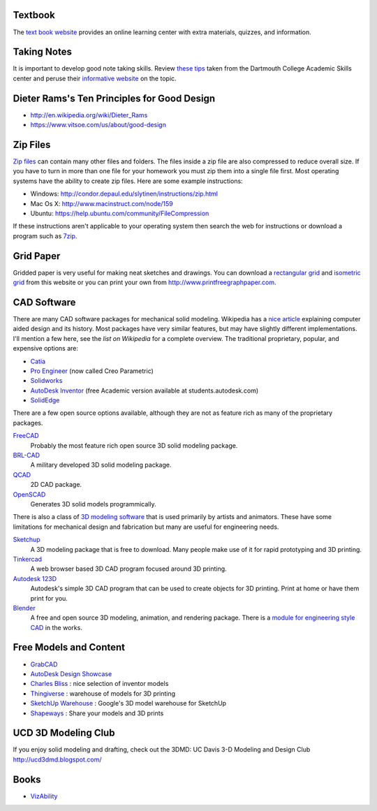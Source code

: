 Textbook
========

The `text book website`_ provides an online learning center with extra materials,
quizzes, and information.

.. _text book website: http://www.mhhe.com/bertoline

Taking Notes
============

It is important to develop good note taking skills. Review `these tips`_ taken
from the Dartmouth College Academic Skills center and peruse their `informative
website`_ on the topic.

.. _`these tips`: media/documents/taking-notes.pdf
.. _`informative website`: http://www.dartmouth.edu/~acskills/success/notes.html

Dieter Rams's Ten Principles for Good Design
============================================

- http://en.wikipedia.org/wiki/Dieter_Rams
- https://www.vitsoe.com/us/about/good-design

Zip Files
=========

`Zip files`_ can contain many other files and folders. The files inside a zip
file are also compressed to reduce overall size. If you have to turn in more
than one file for your homework you must zip them into a single file first.
Most operating systems have the ability to create zip files. Here are some
example instructions:

- Windows: http://condor.depaul.edu/slytinen/instructions/zip.html
- Mac Os X: http://www.macinstruct.com/node/159
- Ubuntu: https://help.ubuntu.com/community/FileCompression

If these instructions aren't applicable to your operating system then search
the web for instructions or download a program such as 7zip_.

.. _Zip files: http://en.wikipedia.org/wiki/Zip_%28file_format%29
.. _7zip: http://www.7-zip.org/

Grid Paper
==========

Gridded paper is very useful for making neat sketches and drawings. You can
download a `rectangular grid`_ and `isometric grid`_ from this website or you
can print your own from http://www.printfreegraphpaper.com.

.. _`rectangular grid`: media/documents/rectgrd.pdf
.. _`isometric grid`: media/documents/isogrd.pdf

CAD Software
============

There are many CAD software packages for mechanical solid modeling. Wikipedia
has a `nice article`_ explaining computer aided design and its history. Most
packages have very similar features, but may have slightly different
implementations. I'll mention a few here, see the `list on Wikipedia` for a
complete overview. The traditional proprietary, popular, and expensive options
are:

- Catia_
- `Pro Engineer`_ (now called Creo Parametric)
- Solidworks_
- `AutoDesk Inventor`_ (free Academic version available at
  students.autodesk.com)
- SolidEdge_

There are a few open source options available, although they are not as feature
rich as many of the proprietary packages.

FreeCAD_
   Probably the most feature rich open source 3D solid modeling package.
BRL-CAD_
   A military developed 3D solid modeling package.
QCAD_
   2D CAD package.
OpenSCAD_
   Generates 3D solid models programmically.

There is also a class of `3D modeling software`_ that is used primarily by artists
and animators. These have some limitations for mechanical design and
fabrication but many are useful for engineering needs.

Sketchup_
   A 3D modeling package that is free to download. Many people make use of it
   for rapid prototyping and 3D printing.
Tinkercad_
   A web browser based 3D CAD program focused around 3D printing.
`Autodesk 123D`_
   Autodesk's simple 3D CAD program that can be used to create objects for 3D
   printing. Print at home or have them print for you.
Blender_
   A free and open source 3D modeling, animation, and rendering package. There
   is a `module for engineering style CAD`_ in the works.

.. _nice article: http://en.wikipedia.org/wiki/Computer-aided_design
.. _list on Wikipedia: http://en.wikipedia.org/wiki/List_of_computer-aided_design_editors
.. _Solidworks: http://www.solidworks.com
.. _AutoDesk Inventor: http://usa.autodesk.com/autodesk-inventor
.. _Pro Engineer: http://www.ptc.com/product/creo/parametric
.. _Catia: http://www.3ds.com/products/catia
.. _SolidEdge: http://www.siemens.com/solidedge
.. _FreeCAD: http://sourceforge.net/apps/mediawiki/free-cad
.. _BRL-CAD: http://brlcad.org
.. _QCAD: http://www.ribbonsoft.com/en/qcad
.. _OpenSCAD: http://www.openscad.org
.. _3D modeling software: http://en.wikipedia.org/wiki/3D_computer_graphics_software
.. _Sketchup: http://www.sketchup.com
.. _Tinkercad: http://www.tinkercad.com
.. _Autodesk 123D: http://www.123dapp.com
.. _Blender: http://www.blender.org
.. _module for engineering style CAD: http://projects.blender.org/projects/blendercad/

Free Models and Content
=======================

- GrabCAD_
- `AutoDesk Design Showcase`_
- `Charles Bliss`_ : nice selection of inventor models
- Thingiverse_ : warehouse of models for 3D printing
- `SketchUp Warehouse`_ : Google's 3D model warehouse for SketchUp
- Shapeways_ : Share your models and 3D prints

.. _GrabCAD: http://grabcad.com/
.. _AutoDesk Design Showcase: http://students.autodesk.com/?nd=showcase_gallery
.. _Charles Bliss: http://www.cbliss.com/inventor
.. _Thingiverse: http://www.thingiverse.com/
.. _SketchUp Warehouse: http://sketchup.google.com/3dwarehouse/
.. _Shapeways: http://www.shapeways.com

UCD 3D Modeling Club
====================

If you enjoy solid modeling and drafting, check out the 3DMD: UC Davis 3-D
Modeling and Design Club http://ucd3dmd.blogspot.com/

Books
=====

- `VizAbility <http://ldt.stanford.edu/~bhavin/viz/>`_
